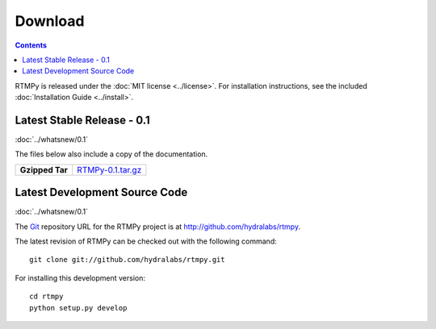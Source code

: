 ============
  Download
============

.. contents::

RTMPy is released under the :doc:`MIT license <../license>`. For installation
instructions, see the included :doc:`Installation Guide <../install>`.


Latest Stable Release - 0.1
===========================

:doc:`../whatsnew/0.1`

The files below also include a copy of the documentation.

+-----------------+-----------------------------------+
| **Gzipped Tar** | `RTMPy-0.1.tar.gz`_               |
+-----------------+-----------------------------------+


Latest Development Source Code
==============================

:doc:`../whatsnew/0.1`

The Git_ repository URL for the RTMPy project is at
http://github.com/hydralabs/rtmpy.

The latest revision of RTMPy can be checked out with the
following command::

    git clone git://github.com/hydralabs/rtmpy.git

For installing this development version::

    cd rtmpy
    python setup.py develop


.. _Git: 		http://git-scm.com/
.. _RTMPy-0.1.tar.gz:	http://pypi.python.org/packages/source/R/RTMPy/RTMPy-0.1.tar.gz#md5=a4ccc082a7b97c48bb7e6fc41750102d
